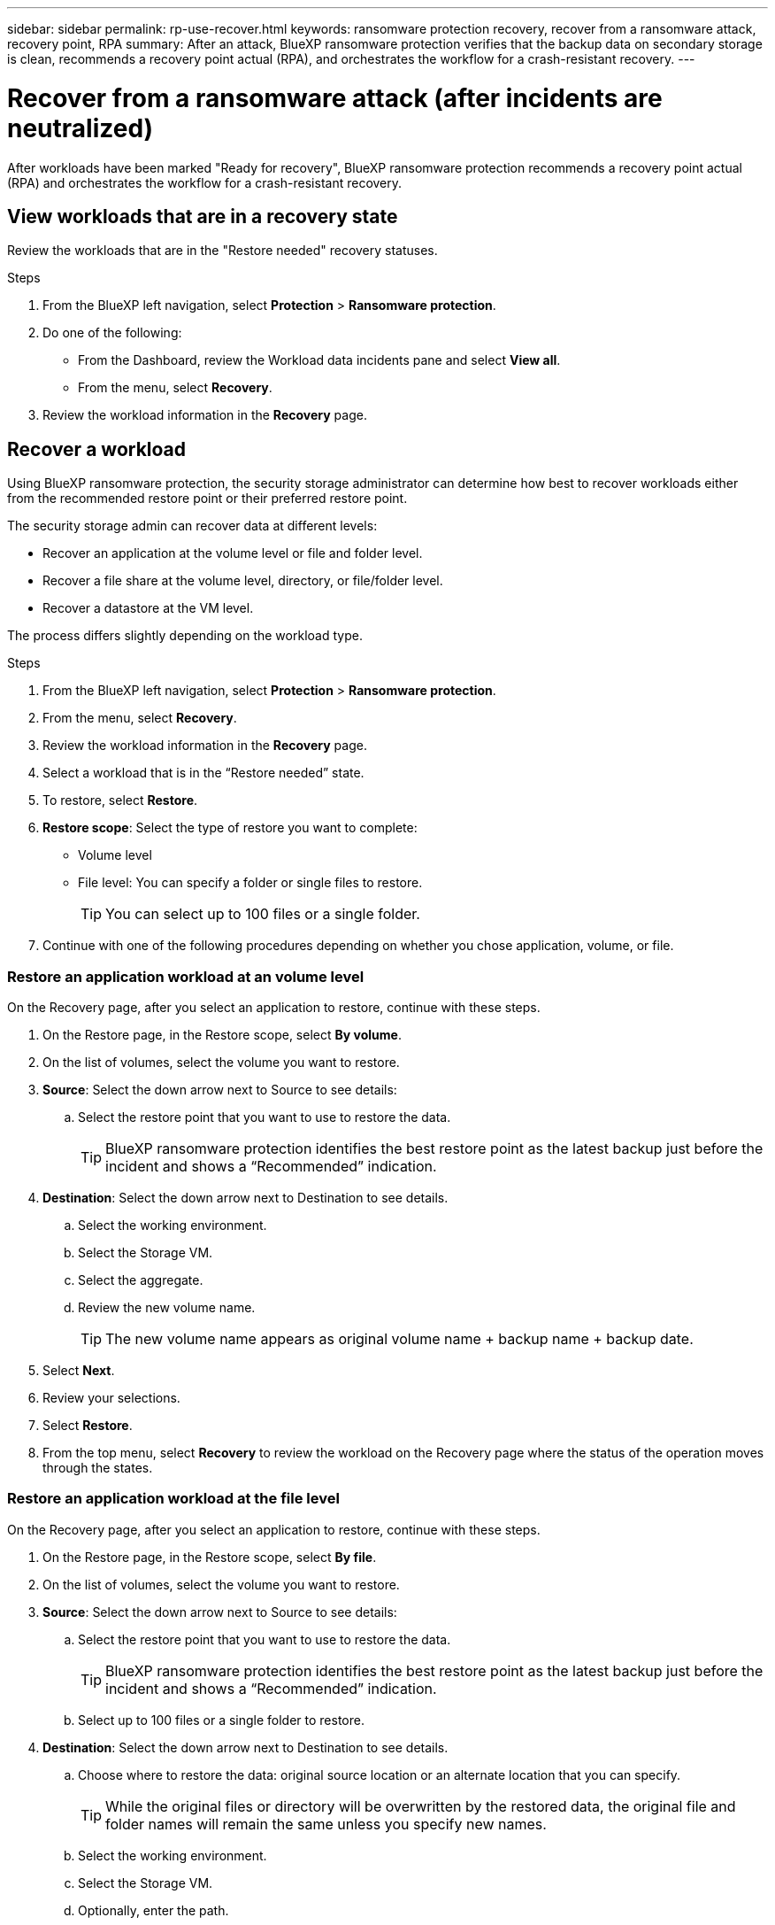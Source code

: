 ---
sidebar: sidebar
permalink: rp-use-recover.html
keywords: ransomware protection recovery, recover from a ransomware attack, recovery point, RPA
summary: After an attack, BlueXP ransomware protection verifies that the backup data on secondary storage is clean, recommends a recovery point actual (RPA), and orchestrates the workflow for a crash-resistant recovery. 
---

= Recover from a ransomware attack (after incidents are neutralized)
:hardbreaks:
:icons: font
:imagesdir: ./media

[.lead]
After workloads have been marked "Ready for recovery", BlueXP ransomware protection recommends a recovery point actual (RPA) and orchestrates the workflow for a crash-resistant recovery. 




== View workloads that are in a recovery state

Review the workloads that are in the "Restore needed" recovery statuses. 



.Steps 
. From the BlueXP left navigation, select *Protection* > *Ransomware protection*. 

. Do one of the following: 
+
* From the Dashboard, review the Workload data incidents pane and select *View all*. 
* From the menu, select *Recovery*.


. Review the workload information in the *Recovery* page.  

== Recover a workload 

Using BlueXP ransomware protection, the security storage administrator can determine how best to recover workloads either from the recommended restore point or their preferred restore point.  

The security storage admin can recover data at different levels: 

* Recover an application at the volume level  or file and folder level. 
* Recover a file share at the volume level, directory, or file/folder level. 
* Recover a datastore at the VM level.

The process differs slightly depending on the workload type. 

.Steps 

. From the BlueXP left navigation, select *Protection* > *Ransomware protection*. 

. From the menu, select *Recovery*.

. Review the workload information in the *Recovery* page.  

. Select a workload that is in the “Restore needed” state. 


. To restore, select *Restore*.

. *Restore scope*: Select the type of restore you want to complete: 

** Volume level
** File level: You can specify a folder or single files to restore. 
+
TIP: You can select up to 100 files or a single folder. 
//** Application consistent

. Continue with one of the following procedures depending on whether you chose application, volume, or file. 

//=== Restore an application workload at an application level

//On the Recovery page, after you select an application to restore, continue with these steps. 

//. *Source*: Select the down arrow next to Source to see details: 

//.. Select the restore point that you want to use to restore the data. 
//+
//TIP: BlueXP ransomware protection identifies the best restore point as the latest backup just before the incident and shows a “Recommended” indication. 

//. *Destination*: Select the down arrow next to Destination to see details.

//.. Select the working environment. 
//.. Select the Storage VM. 
//.. Select the aggregate. 
//.. Review the new volume name. 
//+
//TIP: The new volume name appears as original volume name + backup name + backup date.

//. Select *Next*.
//. Review your selections. 
//. Select *Restore*. 

//. From the top menu, select *Recovery* to review the workload on the Recovery page where the status of the operation moves through the states.

=== Restore an application workload at an volume level

On the Recovery page, after you select an application to restore, continue with these steps. 

. On the Restore page, in the Restore scope, select *By volume*. 

. On the list of volumes, select the volume you want to restore. 

. *Source*: Select the down arrow next to Source to see details: 

.. Select the restore point that you want to use to restore the data. 
+
TIP: BlueXP ransomware protection identifies the best restore point as the latest backup just before the incident and shows a “Recommended” indication. 

. *Destination*: Select the down arrow next to Destination to see details.

.. Select the working environment. 
.. Select the Storage VM. 
.. Select the aggregate. 
.. Review the new volume name. 
+
TIP: The new volume name appears as original volume name + backup name + backup date.

. Select *Next*.
. Review your selections. 
. Select *Restore*. 

. From the top menu, select *Recovery* to review the workload on the Recovery page where the status of the operation moves through the states.

=== Restore an application workload at the file level

On the Recovery page, after you select an application to restore, continue with these steps. 

. On the Restore page, in the Restore scope, select *By file*. 

. On the list of volumes, select the volume you want to restore. 

. *Source*: Select the down arrow next to Source to see details: 

.. Select the restore point that you want to use to restore the data. 
+
TIP: BlueXP ransomware protection identifies the best restore point as the latest backup just before the incident and shows a “Recommended” indication. 

.. Select up to 100 files or a single folder to restore. 

. *Destination*: Select the down arrow next to Destination to see details.

.. Choose where to restore the data: original source location or an alternate location that you can specify. 
+ 
TIP: While the original files or directory will be overwritten by the restored data, the original file and folder names will remain the same unless you specify new names. 

.. Select the working environment. 
.. Select the Storage VM. 
.. Optionally, enter the path. 
+
TIP: If you don't specify a path for the restore, the files will be restored to a new volume at the top-level directory.
.. Select whether you want the names of the restored files or directory to be the same names as the current location or different names. 

. Select *Next*.
. Review your selections. 
. Select *Restore*. 

. From the top menu, select *Recovery* to review the workload on the Recovery page where the status of the operation moves through the states.


=== Restore a file share or datastore at the volume or file level


If you selected a file share or datastore to restore, continue with these steps. 

. On the Restore page, in the Restore scope, select *By volume* or *By file*. 

. On the list of volumes, select the volume you want to restore. 

. *Source*: Select the down arrow next to Source to see details: 

.. Select the restore point that you want to use to restore the data. 
+
TIP: BlueXP ransomware protection identifies the best restore point as the latest backup just before the incident and shows a “Recommended” indication. 

. *Destination*: Select the down arrow next to Destination to see details.

.. Choose where to restore the data: original source location or an alternate location that you can specify. 
+ 
TIP: While the original files or directory will be overwritten by the restored data, the original file and folder names will remain the same unless you specify new names. 

.. Select the working environment. 
.. Select the Storage VM. 
.. Optionally, enter the path. 
+
TIP: If you don't specify a path for the restore, the files will be restored to a new volume at the top-level directory.

. Review your selections. 
. Select *Restore*. 

. From the menu, select *Recovery* to review the workload on the Recovery page where the status of the operation moves through the states.



=== Restore a VM file share at the VM level

If you selected a VM to restore, continue with these steps. 

. *Source*: Select the down arrow next to Source to see details: 

.. Select the restore point that you want to use to restore the data. 
+
TIP: BlueXP ransomware protection identifies the best restore point as the latest backup just before the incident and shows a “Recommended” indication. 


. *Destination*: Select the down arrow next to Destination to see details.

.. Choose where to restore the data: original source location or an alternate location that you can specify. 
+ 
TIP: While the original files or directory will be overwritten by the restored data, the original file and folder names will remain the same unless you specify new names. 

.. Select the working environment. 
.. Select the Storage VM. 
.. Optionally, enter the path. 
+
TIP: If you don't specify a path for the restore, the files will be restored to a new volume at the top-level directory. 

. Review your selections. 
. Select *Restore*. 

. From the menu, select *Recovery* to review the workload on the Recovery page where the status of the operation moves through the states.